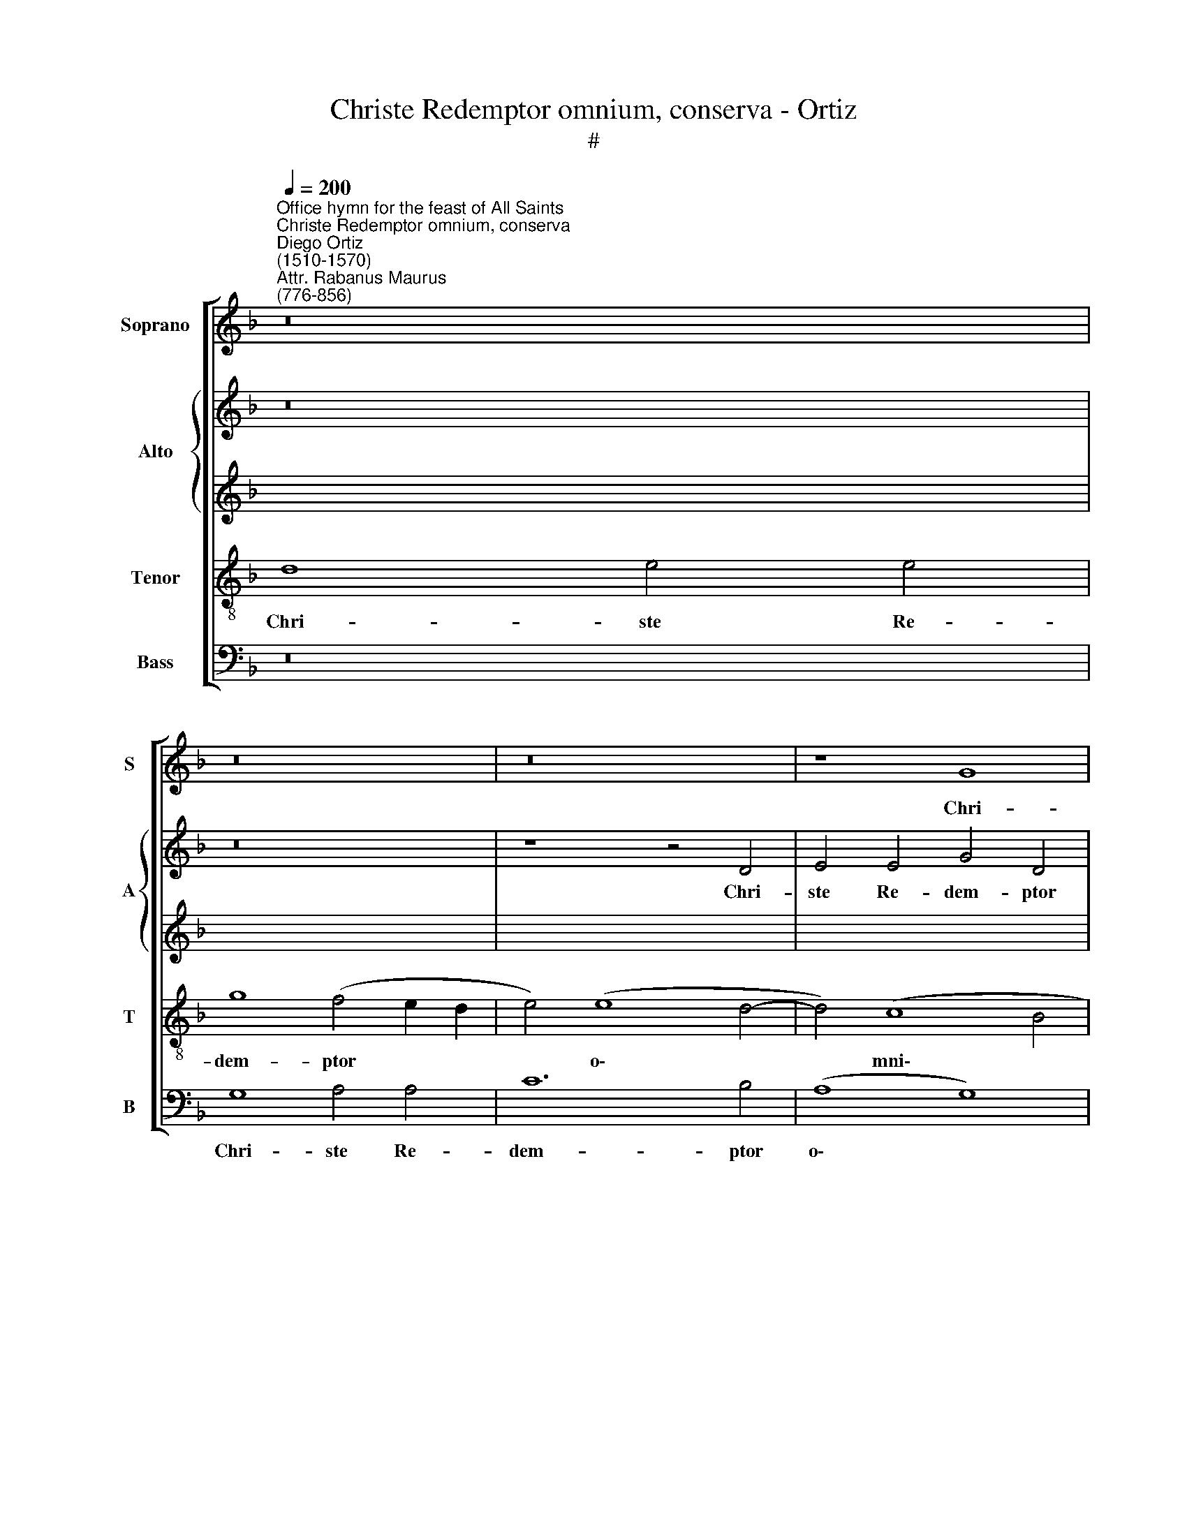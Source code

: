 X:1
T:Christe Redemptor omnium, conserva - Ortiz
T:#
%%score [ 1 { 2 | 3 } 4 5 ]
L:1/8
Q:1/4=200
M:none
K:F
V:1 treble nm="Soprano" snm="S"
V:2 treble nm="Alto" snm="A"
V:3 treble 
V:4 treble-8 nm="Tenor" snm="T"
V:5 bass nm="Bass" snm="B"
V:1
"^Office hymn for the feast of All Saints""^Christe Redemptor omnium, conserva""^Diego Ortiz\n(1510-1570)""^Attr. Rabanus Maurus\n(776-856)" z16 | %1
w: |
 z16 | z16 | z8 G8 | A12 A4 | c16 | (c8 B8) | (A8 G8 | A4 B6 A2 G4- | G4 ^F2 E2) F8 | G16 | z16 | %12
w: ||Chri-|ste Re-|dem-|ptor *|o\- *||* * * mni-|um,||
 z8 z4 F4 | A4 A4 (c8- | c4 B2 A2 B4 c4 | d12) d4 | (c6 d2 e4 f4- | f2 e2 d8) c4 | d16 | z8 d8 | %20
w: Con-|ser- va tu\-||* os|fa\- * * *|* * * mu-|los|Be-|
 d4 _e4 (d4 c2 B2 | c4) B4 (c6 B2 | A4 G2 F2 G4 A4- | A4) G4 A8- | A8 z8 | z16 | F16 | G8 A8 | %28
w: a- tae sem\- * *|* per Vir\- *||* gi- nis|||Pla-|ca- tus|
 c8 (c8 | B8) A8 |[Q:1/4=198] (A4[Q:1/4=195] B6[Q:1/4=192] A2[Q:1/4=190] G4- | %31
w: * san\-|* ctis|pre\- * * *|
[Q:1/4=188] G4[Q:1/4=186] ^F2[Q:1/4=185] E2[Q:1/4=183] F4)[Q:1/4=181] F4 |[Q:1/4=180] G16 || %33
w: * * * * ci-|bus.|
[Q:1/4=200] z16 | z4 G4 A4 c4 | B4 d8 c4 | d8 G8 | z16 | F8 G8 | B8 A8- | A4 F4 (G6 A2 | %41
w: |Cho- ri san-|cta- rum Vir-|gi- num,||cho- ri|san- cta\-|* rum Vir\- *|
 B2 c2 d6 c2) B4 | (A6 B2 c8) | z4 B4 d8 | f12 e4 | d4 (d8 c2 B2 | c4) c4 d8- | d8 z4 d4 | %48
w: * * * * gi-|num, * *|Mo- na-|cho- rum-|que o\- * *|* mni- um,|* Si-|
 _e4 (c8 B4) | c8 d8 | c12 c4 | A8 z4 G4 | A12 B4 | c12 c4 | (G6 A2 B4) B4 | %55
w: mul cum *|San- ctis|o- mni-|bus Con-|sor- tes|Chri- sti|fa\- * * ci-|
 c8[Q:1/4=197] (c6[Q:1/4=194] B2 |[Q:1/4=192] A2[Q:1/4=191] G2[Q:1/4=187] A8)[Q:1/4=182] F4- | %57
w: te, Chri\- *|* * * sti|
[Q:1/4=179] F4[Q:1/4=175] G8[Q:1/4=171] ^F4 |[Q:1/4=170] G16 |] %59
w: * fa- ci-|te.|
V:2
 z16 | z16 | z8 z4 D4 | E4 E4 G4 D4 | F12 D4 | E4 C8 E4- | E4 E4 (G8 | E4) F4 D8- | D4 D4 (B,4 C4 | %9
w: ||Chri-|ste Re- dem- ptor|o- mni-|um, Chri- ste|* Re- dem\-|* ptor o\-|* mni- um, *|
 D16) | z4 B,4 D4 D4 | F8 C4 (F4- | F4 E2 D2 E4) D4 | E12 F4 | (G4 D4 F8) | D4 F8 F4 | %16
w: |Con- ser- va|tu- os fa\-|* * * * mu-|los, con-|ser\- * *|va tu- os|
 F4 F4 (G4 F2 G2 | A8) z4 A4 | A4 B4 (A6 G2 | F4 G8 F4) | (G6 A2 B4) (A4- | A4 G4 F4 E4 | %22
w: fa- mu- los * *|* Be-|a- tae sem\- *||per * * Vir\-||
 F4 D6 E2 F4 | D4) E4 F4 C4 | D8 E8 | (F4 E2 D2) E8 | D8 C4 D4- | D4 E4 (F8- | F4 E2 D2 E4) F4 | %29
w: |* gi- nis Pla-|ca- tus|san\- * * ctis|pre- ci- bus,|* pla- ca\-|* * * * tus|
 (D4 E4) F4 (F4- | F2 E2 D2 C2 B,4) C4 | D16- | D16 || D8 E4 G4 | F4 (E2 D2) E4 F4 | G16 | %36
w: san\- * ctis pre\-|* * * * * ci-|bus.||Cho- ri san-|cta- rum * Vir- gi-|num,|
 z4 D4 E8 | G8 (F6 G2 | A4) (F8 E4) | F16- | F8 E8 | D16 | z4 C4 E8 | G4 G4 B8 | A8 G8 | B8 A8 | %46
w: cho- ri|san- cta\- *|* rum *|Vir\-|* gi-|num,|Mo- na-|cho- rum- que|o- mni-|um, o-|
 (A6 G2 F4) G4 | z4 A4 B4 G4 | G8 F8 | G8 G4 G4 | E4 F4 G8 | F8 D8 | z4 C4 D4 F4- | F4 E4 E8- | %54
w: mni\- * * um,|Si- mul cum|San- ctis,|si- mul cum|San- ctis o-|mni- bus|Con- sor- tes|* Chri- sti|
 E8 F8- | F8 E8 | F4 (F6 E2 D2 C2 | D4) D4 D8- | D16 |] %59
w: * fa\-|* ci-|te, fa\- * * *|* ci- te.||
V:3
 x16 | x16 | x16 | x16 | x16 | x16 | x16 | x16 | x16 | x16 | x16 | x16 | x16 | x16 | x16 | x16 | %16
w: ||||||||||||||||
 x16 | x16 | x16 | x16 | x16 | x16 | x16 | x16 | x16 | x16 | x16 | x16 | x16 | x16 | z16 | z16 | %32
w: ||||||||||||||||
 z16 || z16 | z16 | D8 E4 G4- | G4 (F4 G6 F2 | E8) D8 | C16 | D16- | D8 G,4 C4 | D4 F8 F4 | %42
w: |||Cho- ri san\-|* cta\- * *|* rum|Vir-|gi\-|* num, Mo-|na- cho- rum-|
 F8 E4 (C4- | C4 B,2 A,2 B,2 C2 D4- | D4 C2 B,2 C8 | D6 E2 F4 E2 D2 | E8) D8- | D16 | z8 (D8 | %49
w: que o- mni\-||||* um,||Si\-|
 _E8) (D6 CB, | A,4) C4 C8- | C4 C4 B,4 B,4 | A,8 z8 | C16 | C8 F,4 D4 | C12 C4 | C8 D8 | D12 A,4 | %58
w: * mul * *|* cum San\-|* ctis o- mni-|bus|Con-|sor- tes, con-|sor- tes|Chri- sti|fa- ci-|
 =B,16 |] %59
w: te.|
V:4
 d8 e4 e4 | g8 (f4 e2 d2 | e4) (e8 d4- | d4) (c8 B4 | A6 G2 F8) | G4 G4 A4 A4 | c4 c4 (d8 | %7
w: Chri- ste Re-|dem- ptor * *|* o\- *|* mni\- *||um, Chri- ste Re-|dem- ptor o\-|
 c12) B4 | A4 (F4 G6 A2 | B4 A2 G2) A8 | G8 z4 B4 | d4 d4 f8 | (c12 d4) | (c16 | d6 c2 B4) A4 | %15
w: * mni-|um, o\- * *|* * * mni-|um, Con-|ser- va tu-|os *|fa\-|* * * mu-|
 B4 F8 A4 | A4 c8 A4 | f8 e8 | d8 z4 d4 | d4 _e4 (d6 c2 | B4 c4) B4 (c4- | c4 d4 c8- | %22
w: los, con- ser-|va tu- os|fa- mu-|los Be-|a- tae sem\- *|* * per Vir\-||
 c4 B2 A2 B4 c4) | B8 A8 | z4 F4 G8 | A8 c8 | A16 | (B8 c8) | c12 A4 | B4 B4 (c2 B2 A2 G2 | F8 G8 | %31
w: |gi- nis|Pla- ca-|tus san-|ctis|pre\- *|ci\- *|bus, pre- ci\- * * *||
 A16) | G16 || z16 | z16 | z8 G8 | A8 c8 | c4 c4 A8- | A4 A4 G8 | z8 F8 | A8 c4 (G4- | %41
w: |bus.|||Cho-|ri san-|cta- rum Vir\-|* gi- num,|Mo-|na- cho- rum\-|
 G4 F2 E2) (F6 G2 | A8 G8- | G8 (F8- | F8 G8- | G8) A8- | A8 z8 | z8 B8 | c8) F8 | z4 c8 B4 | %50
w: * * * que *|* o\-|* mni\-||* um,||Si\-|* mul|cum San-|
 c4 A4 G8 | A8 z8 | F16 | G8 A8 | c8 B8 | (A8 G8 | A16) | (B8 A8) | G16 |] %59
w: ctis o- mni-|bus|Con-|sor- tes|Chri- sti|fa\- *||ci\- *|te.|
V:5
 z16 | G,8 A,4 A,4 | C12 B,4 | (A,8 G,8) | (F,6 E,2 D,8) | C,8 z8 | z8 G,8 | A,4 F,4 G,8 | %8
w: |Chri- ste Re-|dem- ptor|o\- *|mni\- * *|um,|Chri-|ste Re- dem-|
 D,8 _E,8 | D,16 | G,16 | z8 F,8 | A,4 A,4 C4 B,4 | A,12 A,4 | G,8 z8 | B,,8 D,4 D,4 | %16
w: ptor o-|mni-|um,|Con-|ser- va tu- os|fa- mu-|los,|con- ser- va|
 (F,6 E,D,) C,4 (D,4- | D,2 E,2 F,2 G,2 A,6 G,2 | F,4 G,4 D,8 | z16 | z8 z4 A,4 | %21
w: tu\- * * os fa\-||* mu- los||Be-|
 A,4 B,4 (A,6 G,2 | F,4 G,8 F,4) | G,8 F,6 E,2 | D,4 D,4 C,8 | z8 C,8 | (D,6 E,2 F,4) D,4 | %27
w: a- tae sem\- *||per Vir\- *|* gi- nis|Pla-|ca\- * * tus|
 G,8 F,6 G,2 | A,12) F,4 | G,8 (F,6 E,2 | D,2 C,2 B,,4) _E,8 | D,16 | G,16 || z8 z4 G,4 | %34
w: san- ctis *|* pre-|ci- bus, *|* * * pre-|ci-|bus.|Cho-|
 A,4 (C6 B,2 A,4) | G,6 F,2 E,8 | D,8 C,8 | z4 C,4 D,8 | F,8 C,8 | (B,,6 C,2) D,8- | D,4 D,4 C,8 | %41
w: ri san\- * *|cta- rum Vir-|gi- num,|cho- ri|san- cta-|rum * Vir\-|* gi- num,|
 z4 B,,4 D,8 | F,8 (C,6 D,2) | _E,8 (B,,6 C,2 | D,2 E,2) F,4 C,8 | z16 | z4 A,4 B,4 G,4- | %47
w: Mo- na-|cho- rum\- *|que o\- *|* * mni- um,||Si- mul cum|
 G,4 F,4 G,8 | C,8 D,8 | C,8 G,8 | A,4 F,8 E,4 | F,8 G,8 | (F,6 E,2 D,8) | C,8 z8 | C,8 D,8 | %55
w: * San- ctis|o- mni-|bus, Si-|mul cum San-|ctis o-|mni\- * *|bus|con- sor-|
 F,8 (C,8 | F,8) D,8 | (B,,6 C,2 D,4) D,4 | G,,16 |] %59
w: tes Chri\-|* sti|fa\- * * ci-|te.|

